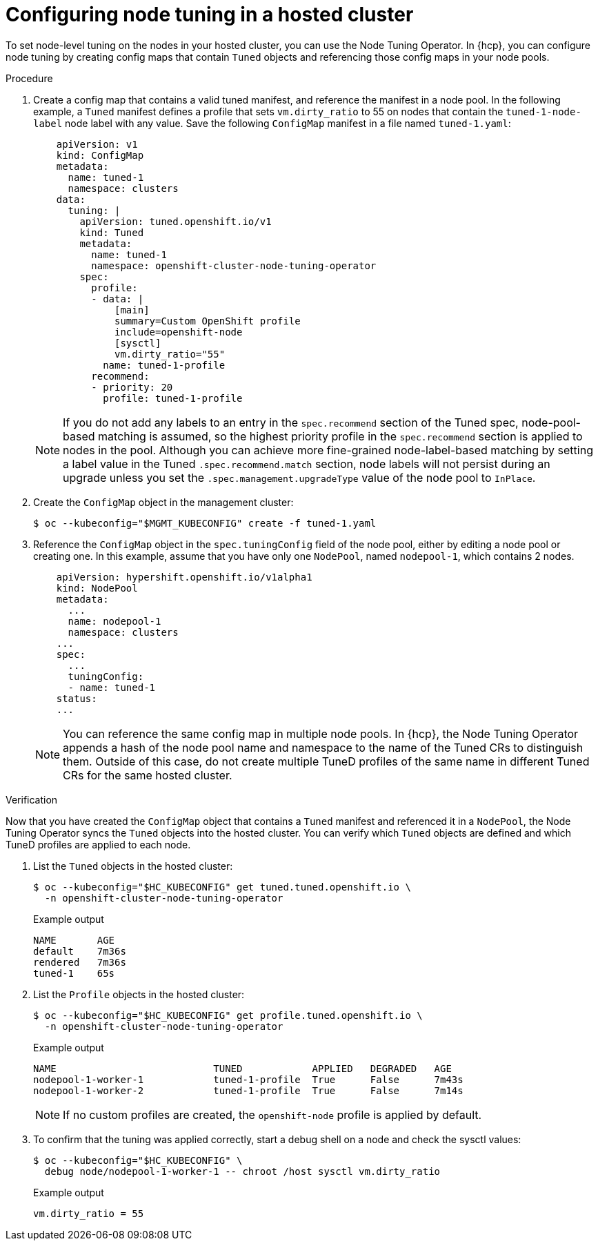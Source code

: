 // Module included in the following assemblies:
//
// * scalability_and_performance/using-node-tuning-operator.adoc
// * hosted_control_planes/hcp-machine-config.adoc

:_mod-docs-content-type: PROCEDURE
[id="node-tuning-hosted-cluster_{context}"]
= Configuring node tuning in a hosted cluster

To set node-level tuning on the nodes in your hosted cluster, you can use the Node Tuning Operator. In {hcp}, you can configure node tuning by creating config maps that contain `Tuned` objects and referencing those config maps in your node pools.

.Procedure

. Create a config map that contains a valid tuned manifest, and reference the manifest in a node pool. In the following example, a `Tuned` manifest defines a profile that sets `vm.dirty_ratio` to 55 on nodes that contain the `tuned-1-node-label` node label with any value. Save the following `ConfigMap` manifest in a file named `tuned-1.yaml`:
+
[source,yaml]
----
    apiVersion: v1
    kind: ConfigMap
    metadata:
      name: tuned-1
      namespace: clusters
    data:
      tuning: |
        apiVersion: tuned.openshift.io/v1
        kind: Tuned
        metadata:
          name: tuned-1
          namespace: openshift-cluster-node-tuning-operator
        spec:
          profile:
          - data: |
              [main]
              summary=Custom OpenShift profile
              include=openshift-node
              [sysctl]
              vm.dirty_ratio="55"
            name: tuned-1-profile
          recommend:
          - priority: 20
            profile: tuned-1-profile
----
+
[NOTE]
====
If you do not add any labels to an entry in the `spec.recommend` section of the Tuned spec, node-pool-based matching is assumed, so the highest priority profile in the `spec.recommend` section is applied to nodes in the pool. Although you can achieve more fine-grained node-label-based matching by setting a label value in the Tuned `.spec.recommend.match` section, node labels will not persist during an upgrade unless you set the `.spec.management.upgradeType` value of the node pool to `InPlace`.
====

. Create the `ConfigMap` object in the management cluster:
+
[source,terminal]
----
$ oc --kubeconfig="$MGMT_KUBECONFIG" create -f tuned-1.yaml
----

. Reference the `ConfigMap` object in the `spec.tuningConfig` field of the node pool, either by editing a node pool or creating one. In this example, assume that you have only one `NodePool`, named `nodepool-1`, which contains 2 nodes.
+
[source,yaml]
----
    apiVersion: hypershift.openshift.io/v1alpha1
    kind: NodePool
    metadata:
      ...
      name: nodepool-1
      namespace: clusters
    ...
    spec:
      ...
      tuningConfig:
      - name: tuned-1
    status:
    ...
----
+
[NOTE]
====
You can reference the same config map in multiple node pools. In {hcp}, the Node Tuning Operator appends a hash of the node pool name and namespace to the name of the Tuned CRs to distinguish them. Outside of this case, do not create multiple TuneD profiles of the same name in different Tuned CRs for the same hosted cluster.
====

.Verification

Now that you have created the `ConfigMap` object that contains a `Tuned` manifest and referenced it in a `NodePool`, the Node Tuning Operator syncs the `Tuned` objects into the hosted cluster. You can verify which `Tuned` objects are defined and which TuneD profiles are applied to each node.

. List the `Tuned` objects in the hosted cluster:
+
[source,terminal]
----
$ oc --kubeconfig="$HC_KUBECONFIG" get tuned.tuned.openshift.io \
  -n openshift-cluster-node-tuning-operator
----
+
.Example output
[source,terminal]
----
NAME       AGE
default    7m36s
rendered   7m36s
tuned-1    65s
----

. List the `Profile` objects in the hosted cluster:
+
[source,terminal]
----
$ oc --kubeconfig="$HC_KUBECONFIG" get profile.tuned.openshift.io \
  -n openshift-cluster-node-tuning-operator
----
+
.Example output
[source,terminal]
----
NAME                           TUNED            APPLIED   DEGRADED   AGE
nodepool-1-worker-1            tuned-1-profile  True      False      7m43s
nodepool-1-worker-2            tuned-1-profile  True      False      7m14s
----
+
[NOTE]
====
If no custom profiles are created, the `openshift-node` profile is applied by default.
====

. To confirm that the tuning was applied correctly, start a debug shell on a node and check the sysctl values:
+
[source,terminal]
----
$ oc --kubeconfig="$HC_KUBECONFIG" \
  debug node/nodepool-1-worker-1 -- chroot /host sysctl vm.dirty_ratio
----
+
.Example output
[source,terminal]
----
vm.dirty_ratio = 55
----

